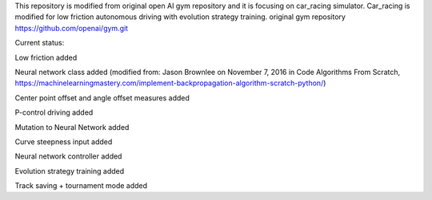 This repository is modified from original open AI gym repository and it is focusing on car_racing simulator.
Car_racing is modified for low friction autonomous driving with evolution strategy training.
original gym repository https://github.com/openai/gym.git


Current status:

Low friction added

Neural network class added (modified from: Jason Brownlee on November 7, 2016 in Code Algorithms From Scratch, https://machinelearningmastery.com/implement-backpropagation-algorithm-scratch-python/)

Center point offset and angle offset measures added

P-control driving added

Mutation to Neural Network added

Curve steepness input added

Neural network controller added

Evolution strategy training added

Track saving + tournament mode added
